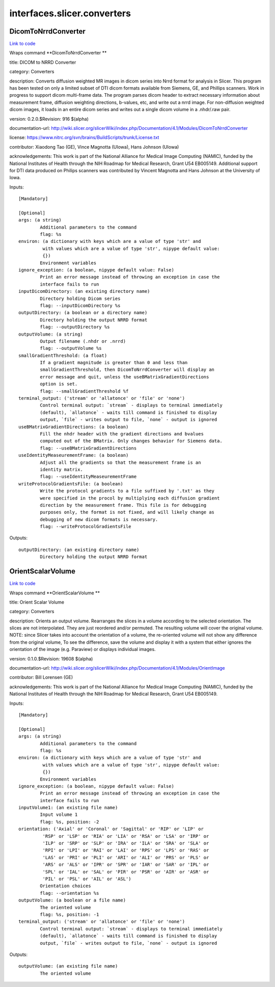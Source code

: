 .. AUTO-GENERATED FILE -- DO NOT EDIT!

interfaces.slicer.converters
============================


.. _nipype.interfaces.slicer.converters.DicomToNrrdConverter:


.. index:: DicomToNrrdConverter

DicomToNrrdConverter
--------------------

`Link to code <http://github.com/nipy/nipype/tree/f9c98ba/nipype/interfaces/slicer/converters.py#L23>`__

Wraps command **DicomToNrrdConverter **

title: DICOM to NRRD Converter

category: Converters

description: Converts diffusion weighted MR images in dicom series into Nrrd format for analysis in Slicer. This program has been tested on only a limited subset of DTI dicom formats available from Siemens, GE, and Phillips scanners. Work in progress to support dicom multi-frame data. The program parses dicom header to extract necessary information about measurement frame, diffusion weighting directions, b-values, etc, and write out a nrrd image. For non-diffusion weighted dicom images, it loads in an entire dicom series and writes out a single dicom volume in a .nhdr/.raw pair.

version: 0.2.0.$Revision: 916 $(alpha)

documentation-url: http://wiki.slicer.org/slicerWiki/index.php/Documentation/4.1/Modules/DicomToNrrdConverter

license: https://www.nitrc.org/svn/brains/BuildScripts/trunk/License.txt

contributor: Xiaodong Tao (GE), Vince Magnotta (UIowa), Hans Johnson (UIowa)

acknowledgements: This work is part of the National Alliance for Medical Image Computing (NAMIC), funded by the National Institutes of Health through the NIH Roadmap for Medical Research, Grant U54 EB005149.  Additional support for DTI data produced on Philips scanners was contributed by Vincent Magnotta and Hans Johnson at the University of Iowa.

Inputs::

        [Mandatory]

        [Optional]
        args: (a string)
                Additional parameters to the command
                flag: %s
        environ: (a dictionary with keys which are a value of type 'str' and
                 with values which are a value of type 'str', nipype default value:
                 {})
                Environment variables
        ignore_exception: (a boolean, nipype default value: False)
                Print an error message instead of throwing an exception in case the
                interface fails to run
        inputDicomDirectory: (an existing directory name)
                Directory holding Dicom series
                flag: --inputDicomDirectory %s
        outputDirectory: (a boolean or a directory name)
                Directory holding the output NRRD format
                flag: --outputDirectory %s
        outputVolume: (a string)
                Output filename (.nhdr or .nrrd)
                flag: --outputVolume %s
        smallGradientThreshold: (a float)
                If a gradient magnitude is greater than 0 and less than
                smallGradientThreshold, then DicomToNrrdConverter will display an
                error message and quit, unless the useBMatrixGradientDirections
                option is set.
                flag: --smallGradientThreshold %f
        terminal_output: ('stream' or 'allatonce' or 'file' or 'none')
                Control terminal output: `stream` - displays to terminal immediately
                (default), `allatonce` - waits till command is finished to display
                output, `file` - writes output to file, `none` - output is ignored
        useBMatrixGradientDirections: (a boolean)
                Fill the nhdr header with the gradient directions and bvalues
                computed out of the BMatrix. Only changes behavior for Siemens data.
                flag: --useBMatrixGradientDirections
        useIdentityMeaseurementFrame: (a boolean)
                Adjust all the gradients so that the measurement frame is an
                identity matrix.
                flag: --useIdentityMeaseurementFrame
        writeProtocolGradientsFile: (a boolean)
                Write the protocol gradients to a file suffixed by '.txt' as they
                were specified in the procol by multiplying each diffusion gradient
                direction by the measurement frame. This file is for debugging
                purposes only, the format is not fixed, and will likely change as
                debugging of new dicom formats is necessary.
                flag: --writeProtocolGradientsFile

Outputs::

        outputDirectory: (an existing directory name)
                Directory holding the output NRRD format

.. _nipype.interfaces.slicer.converters.OrientScalarVolume:


.. index:: OrientScalarVolume

OrientScalarVolume
------------------

`Link to code <http://github.com/nipy/nipype/tree/f9c98ba/nipype/interfaces/slicer/converters.py#L58>`__

Wraps command **OrientScalarVolume **

title: Orient Scalar Volume

category: Converters

description: Orients an output volume. Rearranges the slices in a volume according to the selected orientation. The slices are not interpolated. They are just reordered and/or permuted. The resulting volume will cover the original volume. NOTE: since Slicer takes into account the orientation of a volume, the re-oriented volume will not show any difference from the original volume, To see the difference, save the volume and display it with a system that either ignores the orientation of the image (e.g. Paraview) or displays individual images.

version: 0.1.0.$Revision: 19608 $(alpha)

documentation-url: http://wiki.slicer.org/slicerWiki/index.php/Documentation/4.1/Modules/OrientImage

contributor: Bill Lorensen (GE)

acknowledgements: This work is part of the National Alliance for Medical Image Computing (NAMIC), funded by the National Institutes of Health through the NIH Roadmap for Medical Research, Grant U54 EB005149.

Inputs::

        [Mandatory]

        [Optional]
        args: (a string)
                Additional parameters to the command
                flag: %s
        environ: (a dictionary with keys which are a value of type 'str' and
                 with values which are a value of type 'str', nipype default value:
                 {})
                Environment variables
        ignore_exception: (a boolean, nipype default value: False)
                Print an error message instead of throwing an exception in case the
                interface fails to run
        inputVolume1: (an existing file name)
                Input volume 1
                flag: %s, position: -2
        orientation: ('Axial' or 'Coronal' or 'Sagittal' or 'RIP' or 'LIP' or
                 'RSP' or 'LSP' or 'RIA' or 'LIA' or 'RSA' or 'LSA' or 'IRP' or
                 'ILP' or 'SRP' or 'SLP' or 'IRA' or 'ILA' or 'SRA' or 'SLA' or
                 'RPI' or 'LPI' or 'RAI' or 'LAI' or 'RPS' or 'LPS' or 'RAS' or
                 'LAS' or 'PRI' or 'PLI' or 'ARI' or 'ALI' or 'PRS' or 'PLS' or
                 'ARS' or 'ALS' or 'IPR' or 'SPR' or 'IAR' or 'SAR' or 'IPL' or
                 'SPL' or 'IAL' or 'SAL' or 'PIR' or 'PSR' or 'AIR' or 'ASR' or
                 'PIL' or 'PSL' or 'AIL' or 'ASL')
                Orientation choices
                flag: --orientation %s
        outputVolume: (a boolean or a file name)
                The oriented volume
                flag: %s, position: -1
        terminal_output: ('stream' or 'allatonce' or 'file' or 'none')
                Control terminal output: `stream` - displays to terminal immediately
                (default), `allatonce` - waits till command is finished to display
                output, `file` - writes output to file, `none` - output is ignored

Outputs::

        outputVolume: (an existing file name)
                The oriented volume
